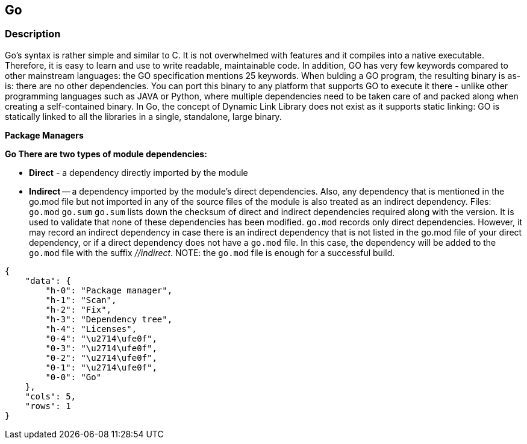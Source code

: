 == Go


=== Description 


Go's syntax is rather simple and similar to C.
It is not overwhelmed with features and it compiles into a native executable.
Therefore, it is easy to learn and use to write readable, maintainable code.
In addition, GO has very few keywords compared to other mainstream languages: the GO specification mentions 25 keywords.
When bulding a GO program, the resulting binary is as-is: there are no other dependencies.
You can port this binary to any platform that supports GO to execute it there - unlike other programming languages such as JAVA or Python, where multiple dependencies need to be taken care of and packed along when creating a self-contained binary.
In Go, the concept of Dynamic Link Library does not exist as it supports static linking: GO is statically linked to all the libraries in a single, standalone, large binary.


*Package Managers* 




*Go There are two types of module dependencies:* 


* *Direct* - a dependency directly imported by the module
* *Indirect* -- a dependency imported by the module's direct dependencies.
Also, any dependency that is mentioned in the go.mod file but not imported in any of the source files of the module is also treated as an indirect dependency.
Files: `go.mod`  `go.sum`
`go.sum` lists down the checksum of direct and indirect dependencies required along with the version.
It is used to validate that none of these dependencies has been modified.
`go.mod` records only direct dependencies.
However, it may record an indirect dependency in case there is an indirect dependency that is not listed in the go.mod file of your direct dependency, or if a direct dependency does not have a `go.mod` file.
In this case, the dependency will be added to the `go.mod` file with the suffix _//indirect_.
NOTE: the `go.mod` file is enough for a successful build.


....
{
    "data": {
        "h-0": "Package manager",
        "h-1": "Scan",
        "h-2": "Fix",
        "h-3": "Dependency tree",
        "h-4": "Licenses",
        "0-4": "\u2714\ufe0f",
        "0-3": "\u2714\ufe0f",
        "0-2": "\u2714\ufe0f",
        "0-1": "\u2714\ufe0f",
        "0-0": "Go"
    },
    "cols": 5,
    "rows": 1
}
....
